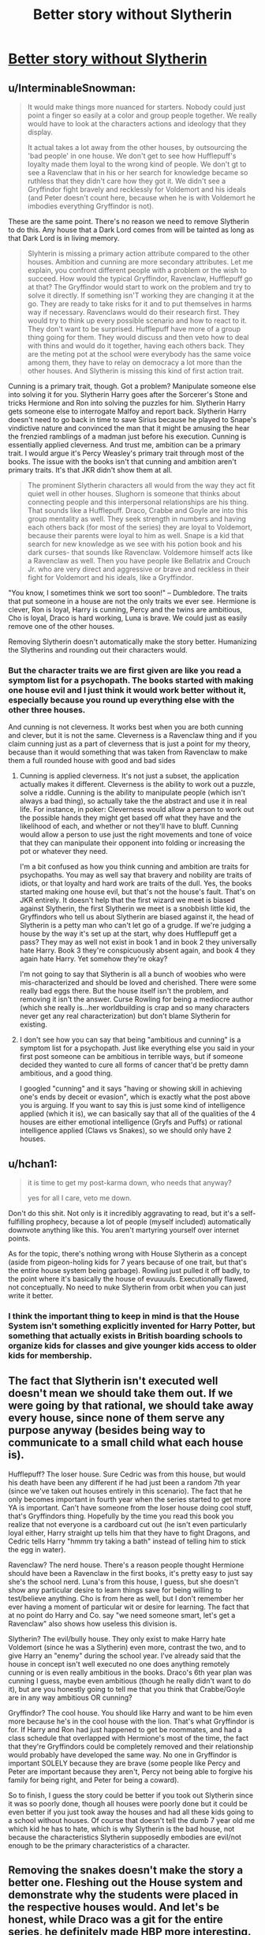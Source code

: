 #+TITLE: Better story without Slytherin

* [[https://www.reddit.com/r/harrypotter/comments/98takb/better_story_without_slytherin/][Better story without Slytherin]]
:PROPERTIES:
:Author: Schak_Raven
:Score: 6
:DateUnix: 1534769437.0
:DateShort: 2018-Aug-20
:FlairText: Discussion
:END:

** u/InterminableSnowman:
#+begin_quote
  It would make things more nuanced for starters. Nobody could just point a finger so easily at a color and group people together. We really would have to look at the characters actions and ideology that they display.

  It actual takes a lot away from the other houses, by outsourcing the 'bad people' in one house. We don't get to see how Hufflepuff's loyalty made them loyal to the wrong kind of people. We don't gt to see a Ravenclaw that in his or her search for knowledge became so ruthless that they didn't care how they got it. We didn't see a Gryffindor fight bravely and recklessly for Voldemort and his ideals (and Peter doesn't count here, because when he is with Voldemort he imbodies everything Gryffindor is not).
#+end_quote

These are the same point. There's no reason we need to remove Slytherin to do this. Any house that a Dark Lord comes from will be tainted as long as that Dark Lord is in living memory.

#+begin_quote
  Slyhterin is missing a primary action attribute compared to the other houses. Ambition and cunning are more secondary attributes. Let me explain, you confront different people with a problem or the wish to succeed. How would the typical Gryffindor, Ravenclaw, Hufflepuff go at that? The Gryffindor would start to work on the problem and try to solve it directly. If something isn'T working they are changing it at the go. They are ready to take risks for it and to put themselves in harms way if necessary. Ravenclaws would do their research first. They would try to think up every possible scenario and how to react to it. They don't want to be surprised. Hufflepuff have more of a group thing going for them. They would discuss and then veto how to deal with thins and would do it together, having each others back. They are the meting pot at the school were everybody has the same voice among them, they have to relay on democracy a lot more than the other houses. And Slytherin is missing this kind of first action trait.
#+end_quote

Cunning is a primary trait, though. Got a problem? Manipulate someone else into solving it for you. Slytherin Harry goes after the Sorcerer's Stone and tricks Hermione and Ron into solving the puzzles for him. Slytherin Harry gets someone else to interrogate Malfoy and report back. Slytherin Harry doesn't need to go back in time to save Sirius because he played to Snape's vindictive nature and convinced the man that it might be amusing the hear the frenzied ramblings of a madman just before his execution. Cunning is essentially applied cleverness. And trust me, ambition can be a primary trait. I would argue it's Percy Weasley's primary trait through most of the books. The issue with the books isn't that cunning and ambition aren't primary traits. It's that JKR didn't show them at all.

#+begin_quote
  The prominent Slytherin characters all would from the way they act fit quiet well in other houses. Slughorn is someone that thinks about connecting people and this interpersonal relationships are his thing. That sounds like a Hufflepuff. Draco, Crabbe and Goyle are into this group mentality as well. They seek strength in numbers and having each others back (for most of the series) they are loyal to Voldemort, because their parents were loyal to him as well. Snape is a kid that search for new knowledge as we see with his potion book and his dark curses- that sounds like Ravenclaw. Voldemore himself acts like a Ravenclaw as well. Then you have people like Bellatrix and Crouch Jr. who are very direct and aggressive or brave and reckless in their fight for Voldemort and his ideals, like a Gryffindor.
#+end_quote

"You know, I sometimes think we sort too soon!" -- Dumbledore. The traits that put someone in a house are not the only traits we ever see. Hermione is clever, Ron is loyal, Harry is cunning, Percy and the twins are ambitious, Cho is loyal, Draco is hard working, Luna is brave. We could just as easily remove one of the other houses.

Removing Slytherin doesn't automatically make the story better. Humanizing the Slytherins and rounding out their characters would.
:PROPERTIES:
:Author: InterminableSnowman
:Score: 23
:DateUnix: 1534774247.0
:DateShort: 2018-Aug-20
:END:

*** But the character traits we are first given are like you read a symptom list for a psychopath. The books started with making one house evil and I just think it would work better without it, especially because you round up everything else with the other three houses.

And cunning is not cleverness. It works best when you are both cunning and clever, but it is not the same. Cleverness is a Ravenclaw thing and if you claim cunning just as a part of cleverness that is just a point for my theory, because than it would something that was taken from Ravenclaw to make them a full rounded house with good and bad sides
:PROPERTIES:
:Author: Schak_Raven
:Score: 4
:DateUnix: 1534775600.0
:DateShort: 2018-Aug-20
:END:

**** Cunning is applied cleverness. It's not just a subset, the application actually makes it different. Cleverness is the ability to work out a puzzle, solve a riddle. Cunning is the ability to manipulate people (which isn't always a bad thing), so actually take the the abstract and use it in real life. For instance, in poker: Cleverness would allow a person to work out the possible hands they might get based off what they have and the likelihood of each, and whether or not they'll have to bluff. Cunning would allow a person to use just the right movements and tone of voice that they can manipulate their opponent into folding or increasing the pot or whatever they need.

I'm a bit confused as how you think cunning and ambition are traits for psychopaths. You may as well say that bravery and nobility are traits of idiots, or that loyalty and hard work are traits of the dull. Yes, the books started making one house evil, but that's not the house's fault. That's on JKR entirely. It doesn't help that the first wizard we meet is biased against Slytherin, the first Slytherin we meet is a snobbish little kid, the Gryffindors who tell us about Slytherin are biased against it, the head of Slytherin is a petty man who can't let go of a grudge. If we're judging a house by the way it's set up at the start, why does Hufflepuff get a pass? They may as well not exist in book 1 and in book 2 they universally hate Harry. Book 3 they're conspicuously absent again, and book 4 they again hate Harry. Yet somehow they're okay?

I'm not going to say that Slytherin is all a bunch of woobies who were mis-characterized and should be loved and cherished. There were some really bad eggs there. But the house itself isn't the problem, and removing it isn't the answer. Curse Rowling for being a mediocre author (which she really is...her worldbuilding is crap and so many characters never get any real characterization) but don't blame Slytherin for existing.
:PROPERTIES:
:Author: InterminableSnowman
:Score: 7
:DateUnix: 1534779616.0
:DateShort: 2018-Aug-20
:END:


**** I don't see how you can say that being "ambitious and cunning" is a symptom list for a psychopath. Just like everything else you said in your first post someone can be ambitious in terrible ways, but if someone decided they wanted to cure all forms of cancer that'd be pretty damn ambitious, and a good thing.

I googled "cunning" and it says "having or showing skill in achieving one's ends by deceit or evasion", which is exactly what the post above you is arguing. If you want to say this is just some kind of intelligence applied (which it is), we can basically say that all of the qualities of the 4 houses are either emotional intelligence (Gryfs and Puffs) or rational intelligence applied (Claws vs Snakes), so we should only have 2 houses.
:PROPERTIES:
:Author: Mat_Snow
:Score: 3
:DateUnix: 1534778827.0
:DateShort: 2018-Aug-20
:END:


** u/hchan1:
#+begin_quote
  it is time to get my post-karma down, who needs that anyway?

  yes for all I care, veto me down.
#+end_quote

Don't do this shit. Not only is it incredibly aggravating to read, but it's a self-fulfilling prophecy, because a lot of people (myself included) automatically downvote anything like this. You aren't martyring yourself over internet points.

As for the topic, there's nothing wrong with House Slytherin as a concept (aside from pigeon-holing kids for 7 years because of one trait, but that's the entire house system being garbage). Rowling just pulled it off badly, to the point where it's basically the house of evuuuuls. Executionally flawed, not conceptually. No need to nuke Slytherin from orbit when you can just write it better.
:PROPERTIES:
:Author: hchan1
:Score: 18
:DateUnix: 1534772666.0
:DateShort: 2018-Aug-20
:END:

*** I think the important thing to keep in mind is that the House System isn't something explicitly invented for Harry Potter, but something that actually exists in British boarding schools to organize kids for classes and give younger kids access to older kids for membership.
:PROPERTIES:
:Author: AnimaLepton
:Score: 3
:DateUnix: 1534802762.0
:DateShort: 2018-Aug-21
:END:


** The fact that Slytherin isn't executed well doesn't mean we should take them out. If we were going by that rational, we should take away every house, since none of them serve any purpose anyway (besides being way to communicate to a small child what each house is).

Hufflepuff? The loser house. Sure Cedric was from this house, but would his death have been any different if he had just been a random 7th year (since we've taken out houses entirely in this scenario). The fact that he only becomes important in fourth year when the series started to get more YA is important. Can't have someone from the loser house doing cool stuff, that's Gryffindors thing. Hopefully by the time you read this book you realize that not everyone is a cardboard cut out (he isn't even particularly loyal either, Harry straight up tells him that they have to fight Dragons, and Cedric tells Harry "hmmm try taking a bath" instead of telling him to stick the egg in water).

Ravenclaw? The nerd house. There's a reason people thought Hermione should have been a Ravenclaw in the first books, it's pretty easy to just say she's the school nerd. Luna's from this house, I guess, but she doesn't show any particular desire to learn things save for being willing to test/believe anything. Cho is from here as well, but I don't remember her ever having a moment of particular wit or desire for learning. The fact that at no point do Harry and Co. say "we need someone smart, let's get a Ravenclaw" also shows how useless this division is.

Slytherin? The evil/bully house. They only exist to make Harry hate Voldemort (since he was a Slytherin) even more, contrast the two, and to give Harry an "enemy" during the school year. I've already said that the house in concept isn't well executed no one does anything remotely cunning or is even really ambitious in the books. Draco's 6th year plan was cunning I guess, maybe even ambitious (though he really didn't want to do it), but are you honestly going to tell me that you think that Crabbe/Goyle are in any way ambitious OR cunning?

Gryffindor? The cool house. You should like Harry and want to be him even more because he's in the cool house with the lion. That's what Gryffindor is for. If Harry and Ron had just happened to get be roommates, and had a class schedule that overlapped with Hermione's most of the time, the fact that they're Gryffindors could be completely removed and their relationship would probably have developed the same way. No one in Gryffindor is important SOLELY because they are brave (some people like Percy and Peter are important because they aren't, Percy not being able to forgive his family for being right, and Peter for being a coward).

So to finish, I guess the story could be better if you took out Slytherin since it was so poorly done, though all houses were poorly done but it could be even better if you just took away the houses and had all these kids going to a school without houses. Of course that doesn't tell the dumb 7 year old me which kid he has to hate, which is why Slytherin is the bad house, not because the characteristics Slytherin supposedly embodies are evil/not enough to be the primary characteristics of a character.
:PROPERTIES:
:Author: Mat_Snow
:Score: 5
:DateUnix: 1534779150.0
:DateShort: 2018-Aug-20
:END:


** Removing the snakes doesn't make the story a better one. Fleshing out the House system and demonstrate why the students were placed in the respective houses would. And let's be honest, while Draco was a git for the entire series, he definitely made HBP more interesting.
:PROPERTIES:
:Author: Arsenal_49_Spurs_0
:Score: 4
:DateUnix: 1534780463.0
:DateShort: 2018-Aug-20
:END:


** I agree with the basic premise of this post. Slyterhin and how it has been handled is one of the bigger failures of the Series.

I'm not entirely sure that Slytherin has to be removed entirely, but it would have to be transformed so substantially that there'd be merit in saying "You just removed Slytherin and added an entirely different House with the same name". Certainly it wouldn't be allowed to contain all the bad people.

The thoughts about primary/secondary attributes are interesting. I think "ambition" is a pretty bad action trait, because all high-achievers in all houses should have it. But cunning works pretty well I think and is a very different approach to those described to be typical for Gryffindor, Ravenclaw and Hufflepuff. A different Slytherin (that doesn't revolve around being evil) would be styled around cunning/intelligence&information gathering/stealth. I think that's a markedly different approach than what the other Houses would do.

#+begin_quote
  You could still have the chamber of secrets and all that, but as a kind of lost house thing. That the other three founders kind of sorted Slytherin's students between them after he left and the house was closed down after that. Imagine in the second book the hunt for that lost house first in the books and actual trying to find clues about what kind of guy Slytherin was, why the he left in the first place and all that. Not just in a little story time, but because the trio worked for that kind of things.
#+end_quote

I don't think removing Slytherin should lead to having a plot revolving around rediscovering Slytherin. Sounds like a bad idea.
:PROPERTIES:
:Author: Deathcrow
:Score: 3
:DateUnix: 1534779331.0
:DateShort: 2018-Aug-20
:END:


** This topic reminds me of some fanfics that examine the idea of removing Slytherin. Logically, if Slytherin is truly the house of psychopaths and bullies as portrayed in canon, then why wouldn't the 'good' people in authority take action against it?

Personally, I never appreciated Slytherin until I started reading fanfiction. Many heroes throughout history have been cunning and/or ambitious. These traits can be a great power for good in the right hands.

--------------

A few fics that examine the problem of Slytherin:

[[https://www.fanfiction.net/s/4269983/1/][Anything But Slytherin]] - Only bad people get put in Slytherin? That makes a excelent early warning system so we can stamp out young Dark wizards before they become a problem!

[[https://www.fanfiction.net/s/5782108/1/Harry-Potter-and-the-Methods-of-Rationality][HPMOR]] - A few characters speculate that Dumbledore made Snape the Head of House for Slytherin deliberately to decrease the house's prestige, to increase its reputation for bullying, and to make the smart and ambitious children not want to be sorted there.

#+begin_quote
  "Think of Dumbledore becoming increasingly sad over this Hogwarts House that seems the source of so much ill-doing. And then behold, Dumbledore puts in as Head of Slytherin the person of Snape. Snape! Severus Snape! A man who would teach his House neither cunning nor ambition, a man who would impose lax discipline and make its children weak! A man who would offend students of other Houses, who would ruin Slytherin's name among them! A man whose surname was unknown in magical Britain and certainly not noble, who went about half in rags! Do you think Dumbledore ignorant of the consequence? When Dumbledore was the one who brought it about, and had motive to bring it about? I expect Dumbledore told himself that more lives would be saved during the next Wizarding War if Voldemort's future Death Eaters were weakened."

  "Continue the process long enough, and no child would want to go to Slytherin. The House would be retired, and if the Hat kept calling the name, it would become a mark of ignominy among children who would afterward be distributed among the other three Houses. From that day on, Hogwarts would have three upstanding Houses of courage and scholarship and industry, with no House of Bad Children added to the mix; just as if the three Founders of Hogwarts had been wise enough in the beginning to refuse Salazar Slytherin their company. That, I expect, was Dumbledore's intended end-game; a short-term sacrifice for the greater good."
#+end_quote
:PROPERTIES:
:Author: chiruochiba
:Score: 2
:DateUnix: 1534805203.0
:DateShort: 2018-Aug-21
:END:
